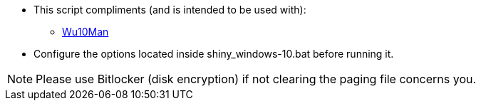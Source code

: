 * This script compliments (and is intended to be used with):
** link:https://github.com/WereDev/Wu10Man[Wu10Man]

* Configure the options located inside shiny_windows-10.bat before running it.

NOTE: Please use Bitlocker (disk encryption) if not clearing the paging file concerns you.